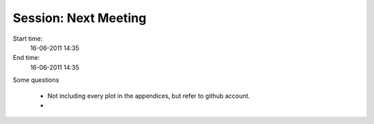 =====================
Session: Next Meeting
=====================

Start time:
    16-06-2011 14:35

End time:
    16-06-2011 14:35

Some questions

    * Not including every plot in the appendices, but refer to github account.

    * 
